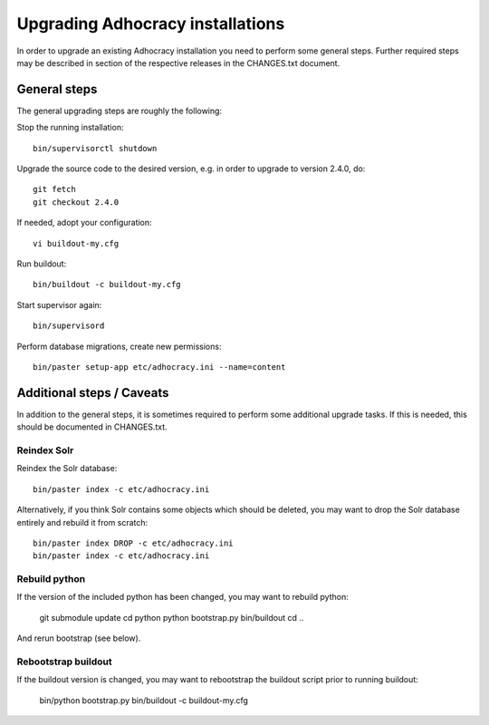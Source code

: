 Upgrading Adhocracy installations
=================================

In order to upgrade an existing Adhocracy installation you need to perform some
general steps. Further required steps may be described in section of the
respective releases in the CHANGES.txt document.


General steps
-------------

The general upgrading steps are roughly the following:


Stop the running installation::

    bin/supervisorctl shutdown

Upgrade the source code to the desired version, e.g. in order to upgrade to
version 2.4.0, do::

    git fetch
    git checkout 2.4.0

If needed, adopt your configuration::

    vi buildout-my.cfg

Run buildout::

    bin/buildout -c buildout-my.cfg

Start supervisor again::

    bin/supervisord

Perform database migrations, create new permissions::

    bin/paster setup-app etc/adhocracy.ini --name=content


Additional steps / Caveats
--------------------------

In addition to the general steps, it is sometimes required to perform some
additional upgrade tasks. If this is needed, this should be documented in
CHANGES.txt.

Reindex Solr
~~~~~~~~~~~~

Reindex the Solr database::

    bin/paster index -c etc/adhocracy.ini

Alternatively, if you think Solr contains some objects which should be deleted,
you may want to drop the Solr database entirely and rebuild it from scratch::

    bin/paster index DROP -c etc/adhocracy.ini
    bin/paster index -c etc/adhocracy.ini

Rebuild python
~~~~~~~~~~~~~~

If the version of the included python has been changed, you may want to rebuild
python:

    git submodule update
    cd python
    python bootstrap.py
    bin/buildout
    cd ..

And rerun bootstrap (see below).

Rebootstrap buildout
~~~~~~~~~~~~~~~~~~~~

If the buildout version is changed, you may want to rebootstrap the buildout
script prior to running buildout:

    bin/python bootstrap.py
    bin/buildout -c buildout-my.cfg
